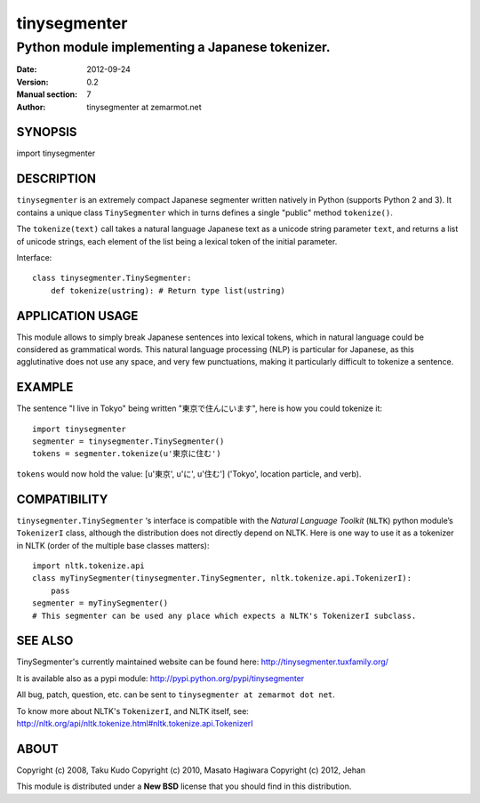 =============
tinysegmenter
=============

------------------------------------------------
Python module implementing a Japanese tokenizer.
------------------------------------------------

:Date: 2012-09-24
:Version: 0.2
:Manual section: 7
:Author: tinysegmenter at zemarmot.net

SYNOPSIS
========

import tinysegmenter

DESCRIPTION
===========

``tinysegmenter`` is an extremely compact Japanese segmenter written natively in Python (supports Python 2 and 3).
It contains a unique class ``TinySegmenter`` which in turns defines a single "public" method ``tokenize()``.

The ``tokenize(text)`` call takes a natural language Japanese text as a unicode string parameter ``text``,
and returns a list of unicode strings, each element of the list being a lexical token of the initial parameter.

Interface::

    class tinysegmenter.TinySegmenter:
        def tokenize(ustring): # Return type list(ustring)

APPLICATION USAGE
=================

This module allows to simply break Japanese sentences into lexical tokens,
which in natural language could be considered as grammatical words.
This natural language processing (NLP) is particular for Japanese,
as this agglutinative does not use any space, and very few punctuations, making it
particularly difficult to tokenize a sentence.

EXAMPLE
=======

The sentence "I live in Tokyo" being written "東京で住んにいます", here is how you could tokenize it::

    import tinysegmenter
    segmenter = tinysegmenter.TinySegmenter() 
    tokens = segmenter.tokenize(u'東京に住む')

``tokens`` would now hold the value: [u'東京', u'に', u'住む'] ('Tokyo', location particle, and verb).

COMPATIBILITY
=============

``tinysegmenter.TinySegmenter`` ‘s interface is compatible with the *Natural Language Toolkit* (``NLTK``) python module’s ``TokenizerI`` class,
although the distribution does not directly depend on NLTK.
Here is one way to use it as a tokenizer in NLTK (order of the multiple base classes matters)::

    import nltk.tokenize.api
    class myTinySegmenter(tinysegmenter.TinySegmenter, nltk.tokenize.api.TokenizerI):
        pass
    segmenter = myTinySegmenter()
    # This segmenter can be used any place which expects a NLTK's TokenizerI subclass.

SEE ALSO
========

TinySegmenter's currently maintained website can be found here: http://tinysegmenter.tuxfamily.org/

It is available also as a pypi module: http://pypi.python.org/pypi/tinysegmenter

All bug, patch, question, etc. can be sent to ``tinysegmenter at zemarmot dot net``.

To know more about NLTK's ``TokenizerI``, and NLTK itself, see: http://nltk.org/api/nltk.tokenize.html#nltk.tokenize.api.TokenizerI

ABOUT
=====

Copyright (c) 2008, Taku Kudo
Copyright (c) 2010, Masato Hagiwara
Copyright (c) 2012, Jehan

This module is distributed under a **New BSD** license that you should find in this distribution.

